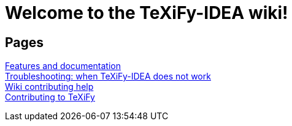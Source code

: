 // Document attributes

// Draw icons in admonitions
:icons: font

= Welcome to the TeXiFy-IDEA wiki!

== Pages

[%hardbreaks]
link:Features[Features and documentation]
link:Troubleshooting[Troubleshooting: when TeXiFy-IDEA does not work]
link:Contributing[Wiki contributing help]
link:Contributing-to-TeXiFy[Contributing to TeXiFy]